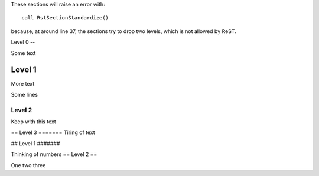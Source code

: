 These sections will raise an error with::

    call RstSectionStandardize()

because, at around line 37, the sections try to drop two levels, which is not
allowed by ReST.

Level 0
--

Some text

#######
Level 1
#######

More text

Some lines

Level 2
+++++++

Keep with this text

==
Level 3
=======
Tiring of text

##
Level 1
#######

Thinking of numbers
==
Level 2
==

One two three
